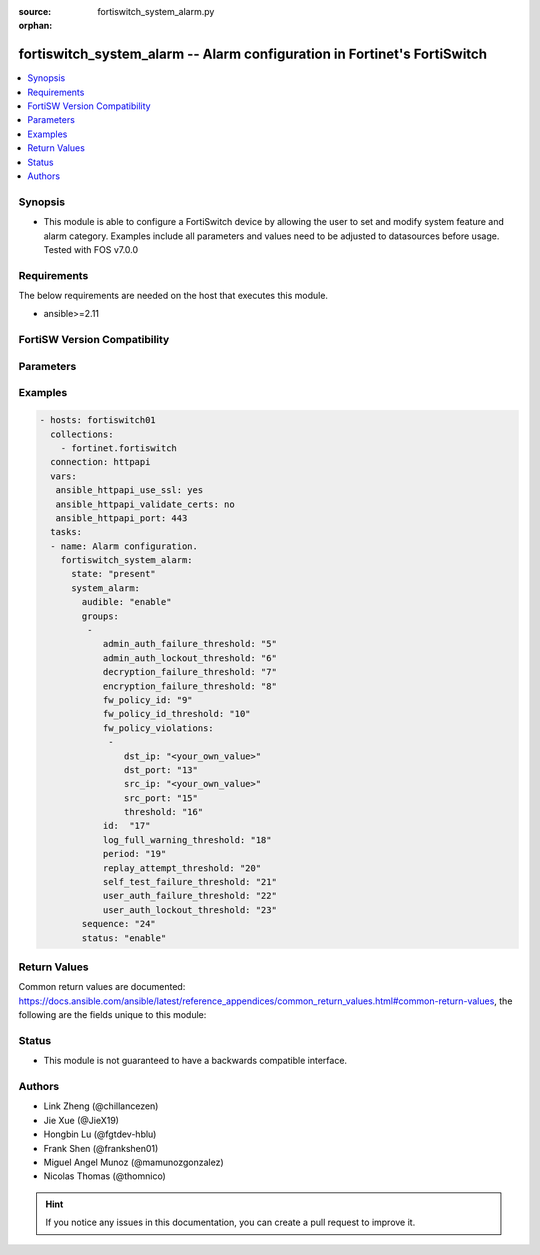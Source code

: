 :source: fortiswitch_system_alarm.py

:orphan:

.. fortiswitch_system_alarm:

fortiswitch_system_alarm -- Alarm configuration in Fortinet's FortiSwitch
+++++++++++++++++++++++++++++++++++++++++++++++++++++++++++++++++++++++++

.. versionadded:: 2.11

.. contents::
   :local:
   :depth: 1


Synopsis
--------
- This module is able to configure a FortiSwitch device by allowing the user to set and modify system feature and alarm category. Examples include all parameters and values need to be adjusted to datasources before usage. Tested with FOS v7.0.0



Requirements
------------
The below requirements are needed on the host that executes this module.

- ansible>=2.11


FortiSW Version Compatibility
-----------------------------


.. raw:: html

 <br>
 <table>
 <tr>
 <td></td>
 <td><code class="docutils literal notranslate">v7.0.0 </code></td>
 <td><code class="docutils literal notranslate">v7.0.1 </code></td>
 <td><code class="docutils literal notranslate">v7.0.2 </code></td>
 <td><code class="docutils literal notranslate">v7.0.3 </code></td>
 </tr>
 <tr>
 <td>fortiswitch_system_alarm</td>
 <td>yes</td>
 <td>yes</td>
 <td>yes</td>
 <td>yes</td>
 </tr>
 </table>
 <p>



Parameters
----------


.. raw:: html

    <ul>
    <li> <span class="li-head">enable_log</span> - Enable/Disable logging for task. <span class="li-normal">type: bool</span> <span class="li-required">required: false</span> <span class="li-normal">default: False</span> </li>
    <li> <span class="li-head">member_path</span> - Member attribute path to operate on. <span class="li-normal">type: str</span> </li>
    <li> <span class="li-head">member_state</span> - Add or delete a member under specified attribute path. <span class="li-normal">type: str</span> <span class="li-normal">choices: present, absent</span> </li>
    <li> <span class="li-head">system_alarm</span> - Alarm configuration. <span class="li-normal">type: dict</span> </li>
        <ul class="ul-self">
        <li> <span class="li-head">audible</span> - Enable/disable audible alarm. <span class="li-normal">type: str</span> <span class="li-normal">choices: enable, disable</span> </li>
        <li> <span class="li-head">groups</span> - Alarm groups. <span class="li-normal">type: list</span> <span style="font-family:'Courier New'" class="li-required">member_path: groups:id</span> </li>
            <ul class="ul-self">
            <li> <span class="li-head">admin_auth_failure_threshold</span> - Admin authentication failure threshold. <span class="li-normal">type: int</span> </li>
            <li> <span class="li-head">admin_auth_lockout_threshold</span> - Admin authentication lockout threshold. <span class="li-normal">type: int</span> </li>
            <li> <span class="li-head">decryption_failure_threshold</span> - Decryption failure threshold. <span class="li-normal">type: int</span> </li>
            <li> <span class="li-head">encryption_failure_threshold</span> - Encryption failure threshold. <span class="li-normal">type: int</span> </li>
            <li> <span class="li-head">fw_policy_id</span> - Firewall policy id. <span class="li-normal">type: int</span> </li>
            <li> <span class="li-head">fw_policy_id_threshold</span> - Firewall policy id threshold. <span class="li-normal">type: int</span> </li>
            <li> <span class="li-head">fw_policy_violations</span> - Firewall policy violations. <span class="li-normal">type: list</span> </li>
                <ul class="ul-self">
                <li> <span class="li-head">dst_ip</span> - Destination ip (0=all). <span class="li-normal">type: str</span> </li>
                <li> <span class="li-head">dst_port</span> - Destination port (0=all). <span class="li-normal">type: int</span> </li>
                <li> <span class="li-head">src_ip</span> - Source ip (0=all). <span class="li-normal">type: str</span> </li>
                <li> <span class="li-head">src_port</span> - Source port (0=all). <span class="li-normal">type: int</span> </li>
                <li> <span class="li-head">threshold</span> - Firewall policy violation threshold. <span class="li-normal">type: int</span> </li>
                </ul>
            <li> <span class="li-head">id</span> - Group id. <span class="li-normal">type: int</span> <span class="li-required">required: true</span> </li>
            <li> <span class="li-head">log_full_warning_threshold</span> - Log full warning threshold. <span class="li-normal">type: int</span> </li>
            <li> <span class="li-head">period</span> - Time period in seconds (0=from start up). <span class="li-normal">type: int</span> </li>
            <li> <span class="li-head">replay_attempt_threshold</span> - Replay attempt threshold. <span class="li-normal">type: int</span> </li>
            <li> <span class="li-head">self_test_failure_threshold</span> - Self-test failure threshold. <span class="li-normal">type: int</span> </li>
            <li> <span class="li-head">user_auth_failure_threshold</span> - User authentication failure threshold. <span class="li-normal">type: int</span> </li>
            <li> <span class="li-head">user_auth_lockout_threshold</span> - User authentication lockout threshold. <span class="li-normal">type: int</span> </li>
            </ul>
        <li> <span class="li-head">sequence</span> - Sequence id of alarms. <span class="li-normal">type: int</span> </li>
        <li> <span class="li-head">status</span> - Enable/disable alarm. <span class="li-normal">type: str</span> <span class="li-normal">choices: enable, disable</span> </li>
        </ul>
    </ul>


Examples
--------

.. code-block:: yaml+jinja
    
    - hosts: fortiswitch01
      collections:
        - fortinet.fortiswitch
      connection: httpapi
      vars:
       ansible_httpapi_use_ssl: yes
       ansible_httpapi_validate_certs: no
       ansible_httpapi_port: 443
      tasks:
      - name: Alarm configuration.
        fortiswitch_system_alarm:
          state: "present"
          system_alarm:
            audible: "enable"
            groups:
             -
                admin_auth_failure_threshold: "5"
                admin_auth_lockout_threshold: "6"
                decryption_failure_threshold: "7"
                encryption_failure_threshold: "8"
                fw_policy_id: "9"
                fw_policy_id_threshold: "10"
                fw_policy_violations:
                 -
                    dst_ip: "<your_own_value>"
                    dst_port: "13"
                    src_ip: "<your_own_value>"
                    src_port: "15"
                    threshold: "16"
                id:  "17"
                log_full_warning_threshold: "18"
                period: "19"
                replay_attempt_threshold: "20"
                self_test_failure_threshold: "21"
                user_auth_failure_threshold: "22"
                user_auth_lockout_threshold: "23"
            sequence: "24"
            status: "enable"
    


Return Values
-------------
Common return values are documented: https://docs.ansible.com/ansible/latest/reference_appendices/common_return_values.html#common-return-values, the following are the fields unique to this module:

.. raw:: html

    <ul>

    <li> <span class="li-return">build</span> - Build number of the fortiSwitch image <span class="li-normal">returned: always</span> <span class="li-normal">type: str</span> <span class="li-normal">sample: 1547</span></li>
    <li> <span class="li-return">http_method</span> - Last method used to provision the content into FortiSwitch <span class="li-normal">returned: always</span> <span class="li-normal">type: str</span> <span class="li-normal">sample: PUT</span></li>
    <li> <span class="li-return">http_status</span> - Last result given by FortiSwitch on last operation applied <span class="li-normal">returned: always</span> <span class="li-normal">type: str</span> <span class="li-normal">sample: 200</span></li>
    <li> <span class="li-return">mkey</span> - Master key (id) used in the last call to FortiSwitch <span class="li-normal">returned: success</span> <span class="li-normal">type: str</span> <span class="li-normal">sample: id</span></li>
    <li> <span class="li-return">name</span> - Name of the table used to fulfill the request <span class="li-normal">returned: always</span> <span class="li-normal">type: str</span> <span class="li-normal">sample: urlfilter</span></li>
    <li> <span class="li-return">path</span> - Path of the table used to fulfill the request <span class="li-normal">returned: always</span> <span class="li-normal">type: str</span> <span class="li-normal">sample: webfilter</span></li>
    <li> <span class="li-return">serial</span> - Serial number of the unit <span class="li-normal">returned: always</span> <span class="li-normal">type: str</span> <span class="li-normal">sample: FS1D243Z13000122</span></li>
    <li> <span class="li-return">status</span> - Indication of the operation's result <span class="li-normal">returned: always</span> <span class="li-normal">type: str</span> <span class="li-normal">sample: success</span></li>
    <li> <span class="li-return">version</span> - Version of the FortiSwitch <span class="li-normal">returned: always</span> <span class="li-normal">type: str</span> <span class="li-normal">sample: v7.0.0</span></li>
    </ul>

Status
------

- This module is not guaranteed to have a backwards compatible interface.


Authors
-------

- Link Zheng (@chillancezen)
- Jie Xue (@JieX19)
- Hongbin Lu (@fgtdev-hblu)
- Frank Shen (@frankshen01)
- Miguel Angel Munoz (@mamunozgonzalez)
- Nicolas Thomas (@thomnico)


.. hint::
    If you notice any issues in this documentation, you can create a pull request to improve it.
